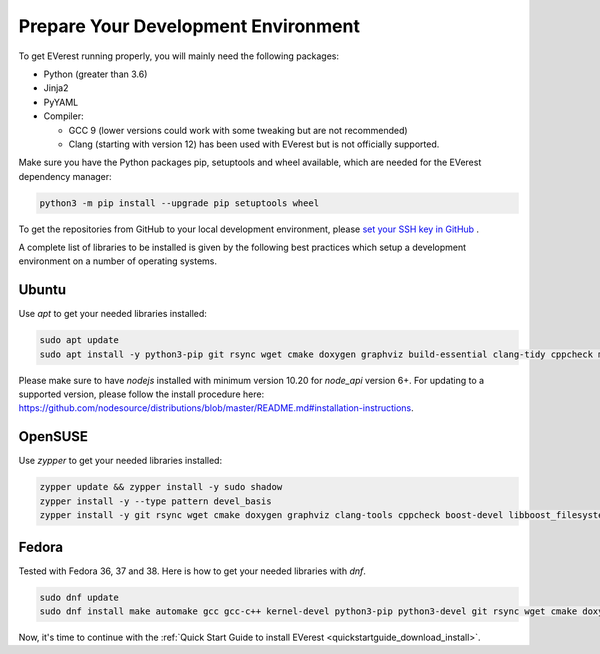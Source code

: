 .. detail_pre_setup:

.. _preparedevenv_main:

####################################
Prepare Your Development Environment
####################################

To get EVerest running properly, you will mainly need the following packages:

* Python (greater than 3.6)
* Jinja2
* PyYAML
* Compiler:

  * GCC 9 (lower versions could work with some tweaking but are not
    recommended)
  * Clang (starting with version 12) has been used with EVerest but is not
    officially supported.

Make sure you have the Python packages pip, setuptools and wheel available,
which are needed for the EVerest dependency manager:

.. code-block:: bash

  python3 -m pip install --upgrade pip setuptools wheel

To get the repositories from GitHub to your local development environment,
please
`set your SSH key in GitHub <https://www.atlassian.com/git/tutorials/git-ssh>`_
.

A complete list of libraries to be installed is given by the following best
practices which setup a development environment on a number of operating
systems.

Ubuntu
======

Use `apt` to get your needed libraries installed:

.. code-block:: bash

  sudo apt update
  sudo apt install -y python3-pip git rsync wget cmake doxygen graphviz build-essential clang-tidy cppcheck maven openjdk-11-jdk npm docker docker-compose libboost-all-dev nodejs libssl-dev libsqlite3-dev clang-format curl rfkill libpcap-dev libevent-dev

Please make sure to have `nodejs` installed with minimum version 10.20 for `node_api` version 6+. For updating to a supported version, please follow the install procedure here: `<https://github.com/nodesource/distributions/blob/master/README.md#installation-instructions>`_.

OpenSUSE
========
Use `zypper` to get your needed libraries installed:

.. code-block:: bash

  zypper update && zypper install -y sudo shadow
  zypper install -y --type pattern devel_basis
  zypper install -y git rsync wget cmake doxygen graphviz clang-tools cppcheck boost-devel libboost_filesystem-devel libboost_log-devel libboost_program_options-devel libboost_system-devel libboost_thread-devel maven java-11-openjdk java-11-openjdk-devel nodejs nodejs-devel npm python3-pip gcc-c++ libopenssl-devel sqlite3-devel libpcap-dev libevent-devel

Fedora
======
Tested with Fedora 36, 37 and 38. Here is how to get your needed libraries with
`dnf`.

.. code-block:: bash

  sudo dnf update
  sudo dnf install make automake gcc gcc-c++ kernel-devel python3-pip python3-devel git rsync wget cmake doxygen graphviz clang-tools-extra cppcheck maven java-17-openjdk java-17-openjdk-devel boost-devel nodejs nodejs-devel npm openssl openssl-devel libsqlite3x-devel curl rfkill libpcap-devel libevent-devel

Now, it's time to continue with the
:ref:`Quick Start Guide to install EVerest <quickstartguide_download_install>`.
